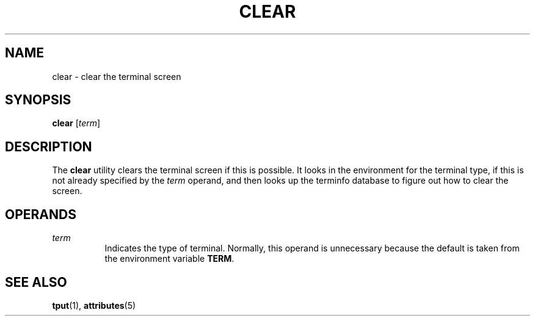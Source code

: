 '\" te
.\"  Copyright 1989 AT&T  Copyright (c) 2002, Sun Microsystems, Inc.  All Rights Reserved
.\" The contents of this file are subject to the terms of the Common Development and Distribution License (the "License").  You may not use this file except in compliance with the License.
.\" You can obtain a copy of the license at usr/src/OPENSOLARIS.LICENSE or http://www.opensolaris.org/os/licensing.  See the License for the specific language governing permissions and limitations under the License.
.\" When distributing Covered Code, include this CDDL HEADER in each file and include the License file at usr/src/OPENSOLARIS.LICENSE.  If applicable, add the following below this CDDL HEADER, with the fields enclosed by brackets "[]" replaced with your own identifying information: Portions Copyright [yyyy] [name of copyright owner]
.TH CLEAR 1 "Jul 12, 2002"
.SH NAME
clear \- clear the terminal screen
.SH SYNOPSIS
.LP
.nf
\fBclear\fR [\fIterm\fR]
.fi

.SH DESCRIPTION
.sp
.LP
The \fBclear\fR utility clears the terminal screen if this is possible. It
looks in the environment for the terminal type, if this is not already
specified by the \fIterm\fR operand, and then looks up the terminfo database to
figure out how to clear the screen.
.SH OPERANDS
.sp
.ne 2
.na
\fB\fIterm\fR\fR
.ad
.RS 8n
Indicates the type of terminal. Normally, this operand is unnecessary because
the default is taken from the environment variable \fBTERM\fR.
.RE

.SH SEE ALSO
.sp
.LP
\fBtput\fR(1), \fBattributes\fR(5)
